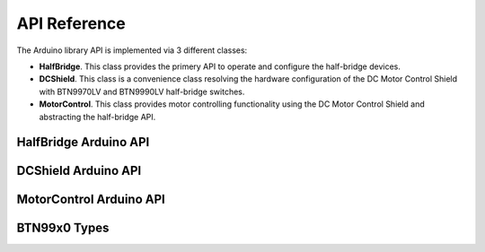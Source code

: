 .. _api-ref:

API Reference
=============

The Arduino library API is implemented via 3 different classes:

* **HalfBridge**. This class provides the primery API to operate and configure the half-bridge devices. 
* **DCShield**. This class is a convenience class resolving the hardware configuration of the DC Motor
  Control Shield with BTN9970LV and BTN9990LV half-bridge switches. 
* **MotorControl**. This class provides motor controlling functionality using the DC Motor Control
  Shield and abstracting the half-bridge API.

HalfBridge Arduino API
---------------------------

.. doxygenclass:: btn99x0::HalfBridge
   :members:

DCShield Arduino API
---------------------------

.. doxygenclass:: btn99x0::DCShield
   :members:

MotorControl Arduino API
---------------------------

.. doxygenclass:: btn99x0::MotorControl
   :members:

BTN99x0 Types
-------------

.. doxygenstruct:: btn99x0::io_pins_t

.. doxygenstruct:: btn99x0::ic_experimental_const_t

.. doxygenstruct:: btn99x0::hw_conf_t

.. doxygenenum:: btn99x0::ic_variant_t

.. doxygenenum:: btn99x0::slew_rate_level_t

.. doxygenenum:: btn99x0::error_t 